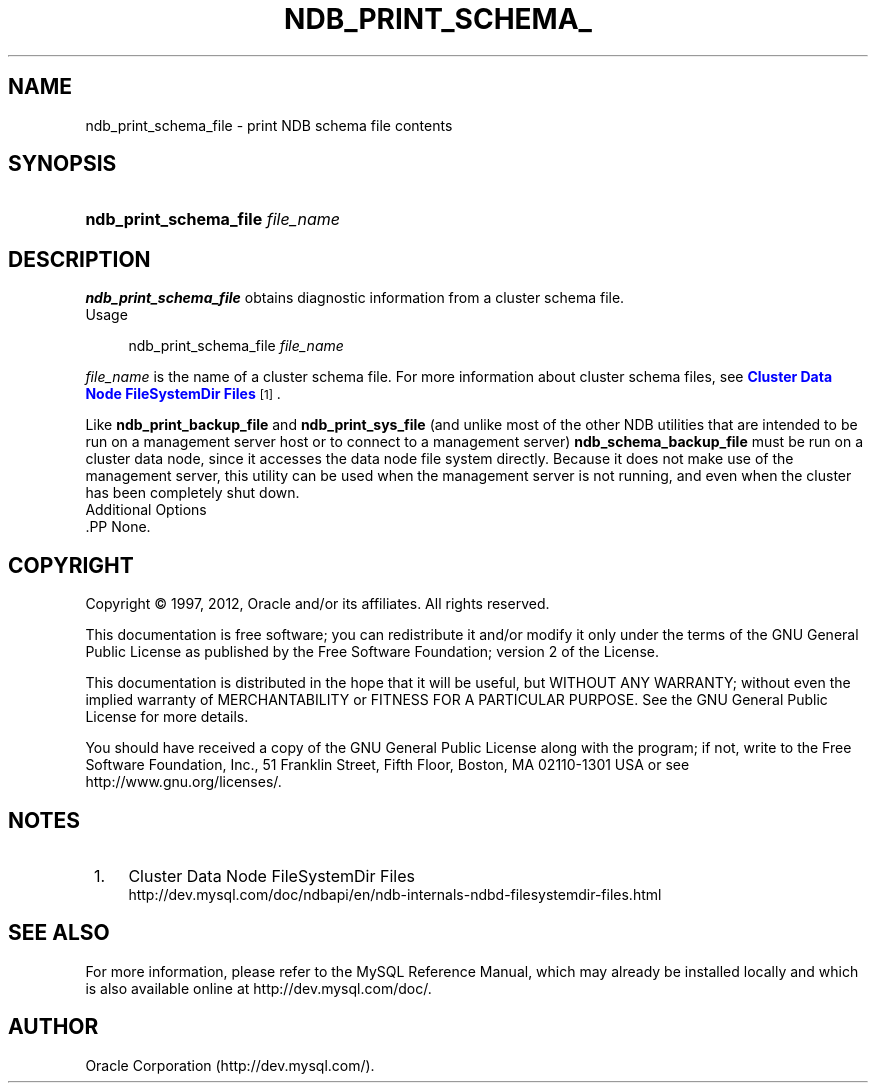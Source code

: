 '\" t
.\"     Title: \fBndb_print_schema_file\fR
.\"    Author: [FIXME: author] [see http://docbook.sf.net/el/author]
.\" Generator: DocBook XSL Stylesheets v1.75.2 <http://docbook.sf.net/>
.\"      Date: 04/19/2012
.\"    Manual: MySQL Database System
.\"    Source: MySQL 5.5
.\"  Language: English
.\"
.TH "\FBNDB_PRINT_SCHEMA_" "1" "04/19/2012" "MySQL 5\&.5" "MySQL Database System"
.\" -----------------------------------------------------------------
.\" * set default formatting
.\" -----------------------------------------------------------------
.\" disable hyphenation
.nh
.\" disable justification (adjust text to left margin only)
.ad l
.\" -----------------------------------------------------------------
.\" * MAIN CONTENT STARTS HERE *
.\" -----------------------------------------------------------------
.\" ndb_print_schema_file
.SH "NAME"
ndb_print_schema_file \- print NDB schema file contents
.SH "SYNOPSIS"
.HP \w'\fBndb_print_schema_file\ \fR\fB\fIfile_name\fR\fR\ 'u
\fBndb_print_schema_file \fR\fB\fIfile_name\fR\fR
.SH "DESCRIPTION"
.PP
\fBndb_print_schema_file\fR
obtains diagnostic information from a cluster schema file\&.
          Usage
.sp
.if n \{\
.RS 4
.\}
.nf
ndb_print_schema_file \fIfile_name\fR
.fi
.if n \{\
.RE
.\}
.PP
\fIfile_name\fR
is the name of a cluster schema file\&. For more information about cluster schema files, see
\m[blue]\fBCluster Data Node FileSystemDir Files\fR\m[]\&\s-2\u[1]\d\s+2\&.
.PP
Like
\fBndb_print_backup_file\fR
and
\fBndb_print_sys_file\fR
(and unlike most of the other
NDB
utilities that are intended to be run on a management server host or to connect to a management server)
\fBndb_schema_backup_file\fR
must be run on a cluster data node, since it accesses the data node file system directly\&. Because it does not make use of the management server, this utility can be used when the management server is not running, and even when the cluster has been completely shut down\&.
          Additional Options
        .PP
None\&.
.SH "COPYRIGHT"
.br
.PP
Copyright \(co 1997, 2012, Oracle and/or its affiliates. All rights reserved.
.PP
This documentation is free software; you can redistribute it and/or modify it only under the terms of the GNU General Public License as published by the Free Software Foundation; version 2 of the License.
.PP
This documentation is distributed in the hope that it will be useful, but WITHOUT ANY WARRANTY; without even the implied warranty of MERCHANTABILITY or FITNESS FOR A PARTICULAR PURPOSE. See the GNU General Public License for more details.
.PP
You should have received a copy of the GNU General Public License along with the program; if not, write to the Free Software Foundation, Inc., 51 Franklin Street, Fifth Floor, Boston, MA 02110-1301 USA or see http://www.gnu.org/licenses/.
.sp
.SH "NOTES"
.IP " 1." 4
Cluster Data Node FileSystemDir Files
.RS 4
\%http://dev.mysql.com/doc/ndbapi/en/ndb-internals-ndbd-filesystemdir-files.html
.RE
.SH "SEE ALSO"
For more information, please refer to the MySQL Reference Manual,
which may already be installed locally and which is also available
online at http://dev.mysql.com/doc/.
.SH AUTHOR
Oracle Corporation (http://dev.mysql.com/).
